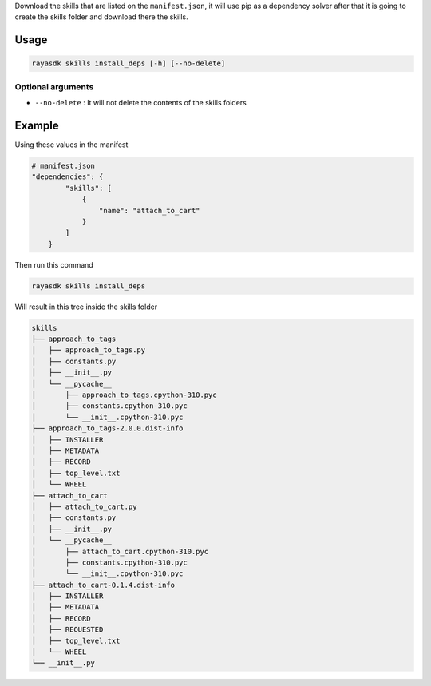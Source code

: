 Download the skills that are listed on the ``manifest.json``, it will
use pip as a dependency solver after that it is going to create the
skills folder and download there the skills.

Usage
-----

.. code:: bash

   rayasdk skills install_deps [-h] [--no-delete]

Optional arguments
~~~~~~~~~~~~~~~~~~

-  ``--no-delete`` : It will not delete the contents of the skills
   folders

Example
-------

Using these values in the manifest

.. code:: json

   # manifest.json
   "dependencies": {
           "skills": [
               {
                   "name": "attach_to_cart"
               }
           ]
       }

Then run this command

.. code:: bash

   rayasdk skills install_deps

Will result in this tree inside the skills folder

.. code:: bash

   skills
   ├── approach_to_tags
   │   ├── approach_to_tags.py
   │   ├── constants.py
   │   ├── __init__.py
   │   └── __pycache__
   │       ├── approach_to_tags.cpython-310.pyc
   │       ├── constants.cpython-310.pyc
   │       └── __init__.cpython-310.pyc
   ├── approach_to_tags-2.0.0.dist-info
   │   ├── INSTALLER
   │   ├── METADATA
   │   ├── RECORD
   │   ├── top_level.txt
   │   └── WHEEL
   ├── attach_to_cart
   │   ├── attach_to_cart.py
   │   ├── constants.py
   │   ├── __init__.py
   │   └── __pycache__
   │       ├── attach_to_cart.cpython-310.pyc
   │       ├── constants.cpython-310.pyc
   │       └── __init__.cpython-310.pyc
   ├── attach_to_cart-0.1.4.dist-info
   │   ├── INSTALLER
   │   ├── METADATA
   │   ├── RECORD
   │   ├── REQUESTED
   │   ├── top_level.txt
   │   └── WHEEL
   └── __init__.py
